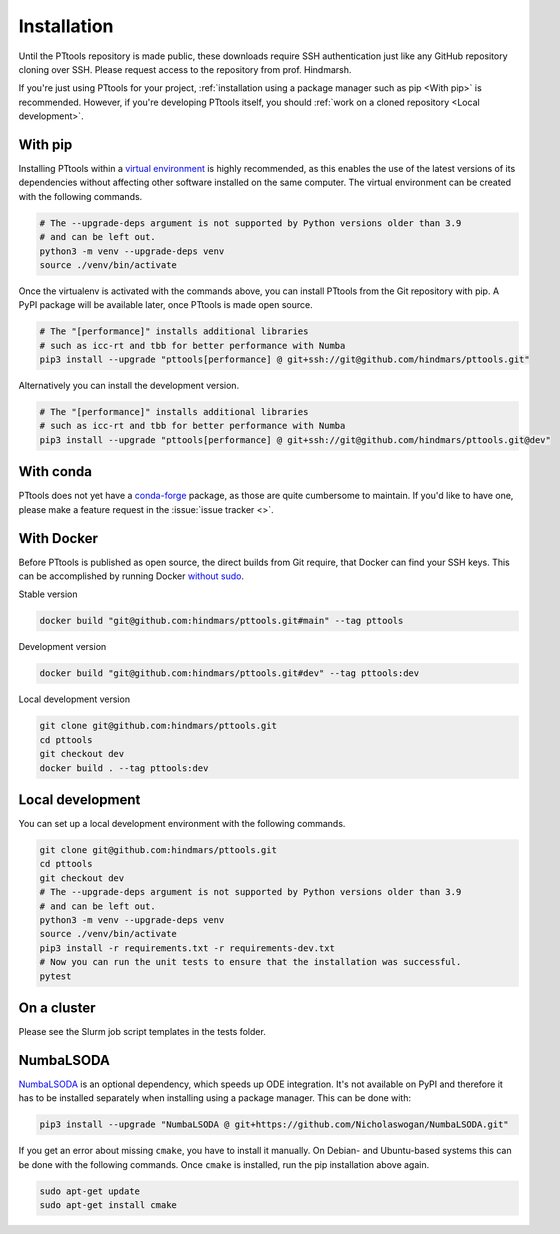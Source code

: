 Installation
============

Until the PTtools repository is made public, these downloads require SSH authentication
just like any GitHub repository cloning over SSH.
Please request access to the repository from prof. Hindmarsh.

If you're just using PTtools for your project,
:ref:`installation using a package manager such as pip <With pip>` is recommended.
However, if you're developing PTtools itself, you should :ref:`work on a cloned repository <Local development>`.

With pip
--------
Installing PTtools within a
`virtual environment <https://docs.python.org/3/tutorial/venv.html>`_
is highly recommended, as this enables the use of the latest versions
of its dependencies without affecting other software installed on the same computer.
The virtual environment can be created with the following commands.

.. code-block:: bash

  # The --upgrade-deps argument is not supported by Python versions older than 3.9
  # and can be left out.
  python3 -m venv --upgrade-deps venv
  source ./venv/bin/activate

Once the virtualenv is activated with the commands above, you can install PTtools from the Git repository with pip.
A PyPI package will be available later, once PTtools is made open source.

.. code-block:: bash

  # The "[performance]" installs additional libraries
  # such as icc-rt and tbb for better performance with Numba
  pip3 install --upgrade "pttools[performance] @ git+ssh://git@github.com/hindmars/pttools.git"

Alternatively you can install the development version.

.. code-block:: bash

  # The "[performance]" installs additional libraries
  # such as icc-rt and tbb for better performance with Numba
  pip3 install --upgrade "pttools[performance] @ git+ssh://git@github.com/hindmars/pttools.git@dev"

With conda
----------
PTtools does not yet have a
`conda-forge <https://conda-forge.org/>`_
package, as those are quite cumbersome to maintain.
If you'd like to have one, please make a feature request in the
:issue:`issue tracker <>`.

With Docker
-----------
Before PTtools is published as open source, the direct builds from Git require,
that Docker can find your SSH keys.
This can be accomplished by running Docker
`without sudo <https://docs.docker.com/engine/install/linux-postinstall/#manage-docker-as-a-non-root-user>`_.

Stable version

.. code-block:: bash

  docker build "git@github.com:hindmars/pttools.git#main" --tag pttools

Development version

.. code-block:: bash

  docker build "git@github.com:hindmars/pttools.git#dev" --tag pttools:dev

Local development version

.. code-block:: bash

  git clone git@github.com:hindmars/pttools.git
  cd pttools
  git checkout dev
  docker build . --tag pttools:dev

Local development
-----------------
You can set up a local development environment with the following commands.

.. code-block:: bash

  git clone git@github.com:hindmars/pttools.git
  cd pttools
  git checkout dev
  # The --upgrade-deps argument is not supported by Python versions older than 3.9
  # and can be left out.
  python3 -m venv --upgrade-deps venv
  source ./venv/bin/activate
  pip3 install -r requirements.txt -r requirements-dev.txt
  # Now you can run the unit tests to ensure that the installation was successful.
  pytest

On a cluster
------------
Please see the Slurm job script templates in the tests folder.

NumbaLSODA
----------
`NumbaLSODA <https://github.com/Nicholaswogan/NumbaLSODA>`_
is an optional dependency, which speeds up ODE integration.
It's not available on PyPI and therefore it has to be installed separately when installing using a package manager.
This can be done with:

.. code-block:: bash

  pip3 install --upgrade "NumbaLSODA @ git+https://github.com/Nicholaswogan/NumbaLSODA.git"

If you get an error about missing ``cmake``, you have to install it manually.
On Debian- and Ubuntu-based systems this can be done with the following commands.
Once ``cmake`` is installed, run the pip installation above again.

.. code-block:: bash

  sudo apt-get update
  sudo apt-get install cmake
